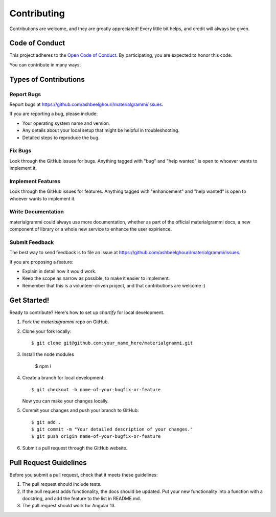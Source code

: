 .. highlight:: shell

============
Contributing
============

Contributions are welcome, and they are greatly appreciated! Every
little bit helps, and credit will always be given.

Code of Conduct
---------------

This project adheres to the `Open Code of Conduct <https://github.com/ashbeelghouri/materialgrammi/blob/master/code_of_conduct.md>`_. By participating, you are expected to honor this code.

You can contribute in many ways:

Types of Contributions
----------------------

Report Bugs
~~~~~~~~~~~

Report bugs at https://github.com/ashbeelghouri/materialgrammi/issues.

If you are reporting a bug, please include:

* Your operating system name and version.
* Any details about your local setup that might be helpful in troubleshooting.
* Detailed steps to reproduce the bug.

Fix Bugs
~~~~~~~~

Look through the GitHub issues for bugs. Anything tagged with "bug"
and "help wanted" is open to whoever wants to implement it.

Implement Features
~~~~~~~~~~~~~~~~~~

Look through the GitHub issues for features. Anything tagged with "enhancement"
and "help wanted" is open to whoever wants to implement it.

Write Documentation
~~~~~~~~~~~~~~~~~~~

materialgrammi could always use more documentation, whether as part of the
official materialgrammi docs, a new component of library or a whole new service to enhance the user expirience.

Submit Feedback
~~~~~~~~~~~~~~~

The best way to send feedback is to file an issue at https://github.com/ashbeelghouri/materialgrammi/issues.

If you are proposing a feature:

* Explain in detail how it would work.
* Keep the scope as narrow as possible, to make it easier to implement.
* Remember that this is a volunteer-driven project, and that contributions
  are welcome :)

Get Started!
------------

Ready to contribute? Here's how to set up `chartify` for local development.

1. Fork the `materialgrammi` repo on GitHub.
2. Clone your fork locally::

    $ git clone git@github.com:your_name_here/materialgrammi.git

3. Install the node modules

    $ npm i

4. Create a branch for local development::

    $ git checkout -b name-of-your-bugfix-or-feature

   Now you can make your changes locally.

5. Commit your changes and push your branch to GitHub::

    $ git add .
    $ git commit -m "Your detailed description of your changes."
    $ git push origin name-of-your-bugfix-or-feature

6. Submit a pull request through the GitHub website.



Pull Request Guidelines
-----------------------

Before you submit a pull request, check that it meets these guidelines:

1. The pull request should include tests.
2. If the pull request adds functionality, the docs should be updated. Put
   your new functionality into a function with a docstring, and add the
   feature to the list in README.md.
3. The pull request should work for Angular 13.
